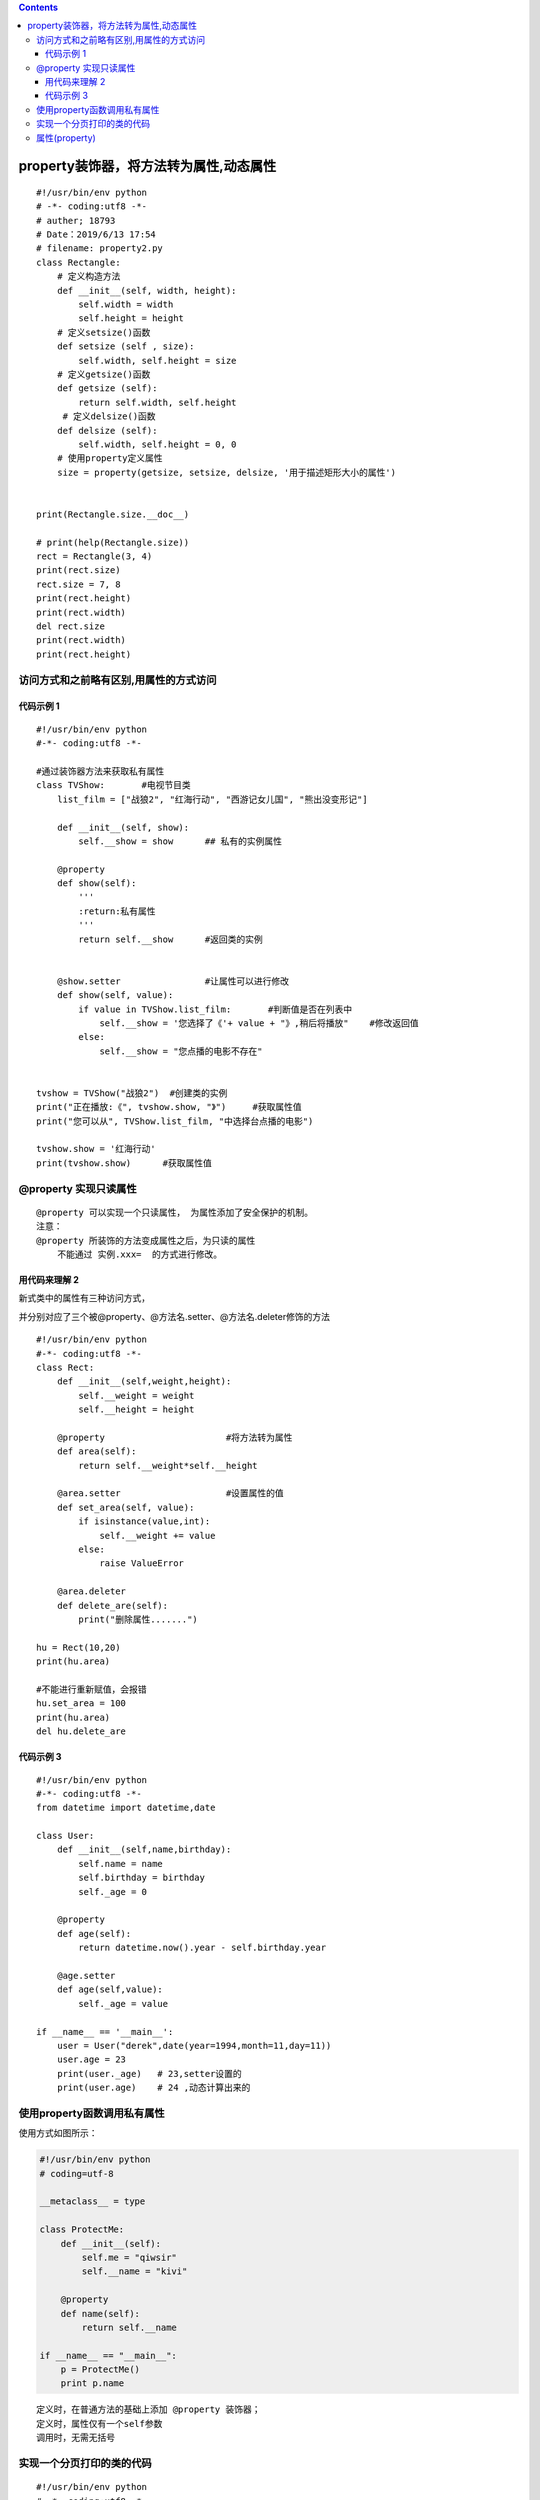 .. contents::
   :depth: 3
..

property装饰器，将方法转为属性,动态属性
=======================================

::

   #!/usr/bin/env python
   # -*- coding:utf8 -*-
   # auther; 18793
   # Date：2019/6/13 17:54
   # filename: property2.py
   class Rectangle:
       # 定义构造方法
       def __init__(self, width, height):
           self.width = width
           self.height = height
       # 定义setsize()函数
       def setsize (self , size):
           self.width, self.height = size
       # 定义getsize()函数
       def getsize (self):
           return self.width, self.height
        # 定义delsize()函数
       def delsize (self):
           self.width, self.height = 0, 0
       # 使用property定义属性
       size = property(getsize, setsize, delsize, '用于描述矩形大小的属性')


   print(Rectangle.size.__doc__)

   # print(help(Rectangle.size))
   rect = Rectangle(3, 4)
   print(rect.size)
   rect.size = 7, 8
   print(rect.height)
   print(rect.width)
   del rect.size
   print(rect.width)
   print(rect.height)

访问方式和之前略有区别,用属性的方式访问
---------------------------------------

代码示例 1
~~~~~~~~~~

::

   #!/usr/bin/env python
   #-*- coding:utf8 -*-

   #通过装饰器方法来获取私有属性
   class TVShow:       #电视节目类
       list_film = ["战狼2", "红海行动", "西游记女儿国", "熊出没变形记"]

       def __init__(self, show):
           self.__show = show      ## 私有的实例属性

       @property
       def show(self):
           '''
           :return:私有属性
           '''
           return self.__show      #返回类的实例


       @show.setter                #让属性可以进行修改
       def show(self, value):
           if value in TVShow.list_film:       #判断值是否在列表中
               self.__show = '您选择了《'+ value + "》,稍后将播放"    #修改返回值
           else:
               self.__show = "您点播的电影不存在"


   tvshow = TVShow("战狼2")  #创建类的实例
   print("正在播放:《", tvshow.show, "》")     #获取属性值
   print("您可以从", TVShow.list_film, "中选择台点播的电影")

   tvshow.show = '红海行动'
   print(tvshow.show)      #获取属性值

@property 实现只读属性
----------------------

::

   @property 可以实现一个只读属性， 为属性添加了安全保护的机制。
   注意：
   @property 所装饰的方法变成属性之后，为只读的属性
       不能通过 实例.xxx=  的方式进行修改。

用代码来理解 2
~~~~~~~~~~~~~~

新式类中的属性有三种访问方式，

并分别对应了三个被@property、@方法名.setter、@方法名.deleter修饰的方法

::

   #!/usr/bin/env python
   #-*- coding:utf8 -*-
   class Rect:
       def __init__(self,weight,height):
           self.__weight = weight
           self.__height = height

       @property                       #将方法转为属性
       def area(self):
           return self.__weight*self.__height

       @area.setter                    #设置属性的值
       def set_area(self, value):
           if isinstance(value,int):
               self.__weight += value
           else:
               raise ValueError

       @area.deleter
       def delete_are(self):
           print("删除属性.......")

   hu = Rect(10,20)
   print(hu.area)

   #不能进行重新赋值，会报错
   hu.set_area = 100
   print(hu.area)
   del hu.delete_are

代码示例 3
~~~~~~~~~~

::

   #!/usr/bin/env python
   #-*- coding:utf8 -*-
   from datetime import datetime,date

   class User:
       def __init__(self,name,birthday):
           self.name = name
           self.birthday = birthday
           self._age = 0

       @property
       def age(self):
           return datetime.now().year - self.birthday.year

       @age.setter
       def age(self,value):
           self._age = value

   if __name__ == '__main__':
       user = User("derek",date(year=1994,month=11,day=11))
       user.age = 23
       print(user._age)   # 23,setter设置的
       print(user.age)    # 24 ,动态计算出来的

使用property函数调用私有属性
----------------------------

使用方式如图所示： |image0|

.. code:: python

   #!/usr/bin/env python
   # coding=utf-8

   __metaclass__ = type

   class ProtectMe:
       def __init__(self):
           self.me = "qiwsir"
           self.__name = "kivi"

       @property
       def name(self):
           return self.__name

   if __name__ == "__main__":
       p = ProtectMe()
       print p.name

::

   定义时，在普通方法的基础上添加 @property 装饰器； 
   定义时，属性仅有一个self参数 
   调用时，无需无括号

实现一个分页打印的类的代码
--------------------------

::

   #!/usr/bin/env python
   # -*- coding:utf8 -*-
   # auther; 18793
   # Date：2019/4/21 10:32
   # filename: 分页的类.py

   class Pagination(object):
       """
       分页相关的代码
       """

       def __init__(self, data_list, page, per_page=30):
           """

           :param data_list: 数据的列表
           :param page: 当前查看的页面
           :param per_page: 每页默认要显示的行数
           """
           self.data_list = data_list
           self.page = page
           self.per_page = per_page

       @property
       def start(self):
           """
           计算索引的起始位置
           :return:
           """
           return (self.page - 1) * self.per_page

       @property
       def end(self):
           """
           计算分页的结束位置
           :return:
           """
           return self.page * self.per_page

       @property
       def check_show(self):
           res = None
           if self.page * self.per_page > len(self.data_list):
               print("--------已为您打开最后一页-------------")
               last_index = int(len(self.data_list)/self.per_page)
               self.page = last_index
               res = self.data_list[self.start:self.end]
           else:
               res = self.data_list[self.start:self.end]

           for index in res:
               print(index)



   if __name__ == '__main__':

       # 模拟所有数据写入到一个list里面
       data_list = []
       for i in range(1, 901):
           data_list.append("hujianli-blog-{}".format(i))

       # 循环查看页面页数
       while True:
           page = int(input("请输入要查看的页数:"))
           obj = Pagination(data_list, page)
           obj.check_show

属性(property)
--------------

::

   ##不推荐
   class Clock(object):
     def __init__(self):
       self.__hour = 1
     def setHour(self, hour):
       if 25 &gt; hour &gt; 0: self.__hour = hour
       else: raise BadHourException
     def getHour(self):
       return self.__hour
       
   ##推荐
   class Clock(object):
     def __init__(self):
       self.__hour = 1
     def __setHour(self, hour):
       if 25 &gt; hour &gt; 0: self.__hour = hour
       else: raise BadHourException
     def __getHour(self):
       return self.__hour
     hour = property(__getHour, __setHour)

.. |image0| image:: ../../_static/shuxing.PNG
